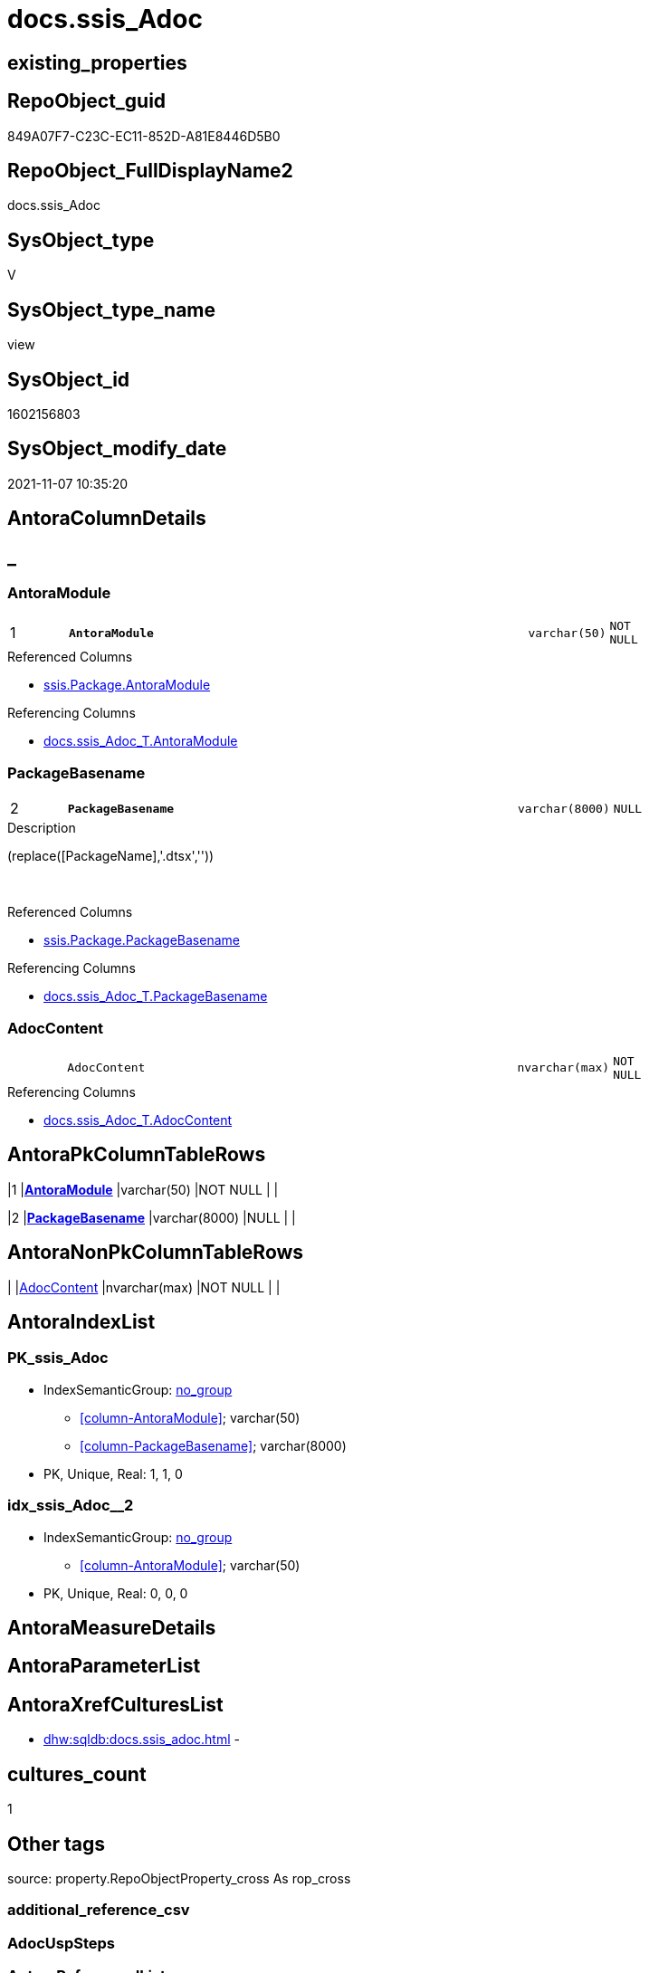 // tag::HeaderFullDisplayName[]
= docs.ssis_Adoc
// end::HeaderFullDisplayName[]

== existing_properties

// tag::existing_properties[]
:ExistsProperty--antorareferencedlist:
:ExistsProperty--antorareferencinglist:
:ExistsProperty--is_repo_managed:
:ExistsProperty--is_ssas:
:ExistsProperty--pk_index_guid:
:ExistsProperty--pk_indexpatterncolumndatatype:
:ExistsProperty--pk_indexpatterncolumnname:
:ExistsProperty--referencedobjectlist:
:ExistsProperty--sql_modules_definition:
:ExistsProperty--FK:
:ExistsProperty--AntoraIndexList:
:ExistsProperty--Columns:
// end::existing_properties[]

== RepoObject_guid

// tag::RepoObject_guid[]
849A07F7-C23C-EC11-852D-A81E8446D5B0
// end::RepoObject_guid[]

== RepoObject_FullDisplayName2

// tag::RepoObject_FullDisplayName2[]
docs.ssis_Adoc
// end::RepoObject_FullDisplayName2[]

== SysObject_type

// tag::SysObject_type[]
V 
// end::SysObject_type[]

== SysObject_type_name

// tag::SysObject_type_name[]
view
// end::SysObject_type_name[]

== SysObject_id

// tag::SysObject_id[]
1602156803
// end::SysObject_id[]

== SysObject_modify_date

// tag::SysObject_modify_date[]
2021-11-07 10:35:20
// end::SysObject_modify_date[]

== AntoraColumnDetails

// tag::AntoraColumnDetails[]
[discrete]
== _


[#column-antoramodule]
=== AntoraModule

[cols="d,8m,m,m,m,d"]
|===
|1
|*AntoraModule*
|varchar(50)
|NOT NULL
|
|
|===

.Referenced Columns
--
* xref:ssis.package.adoc#column-antoramodule[+ssis.Package.AntoraModule+]
--

.Referencing Columns
--
* xref:docs.ssis_adoc_t.adoc#column-antoramodule[+docs.ssis_Adoc_T.AntoraModule+]
--


[#column-packagebasename]
=== PackageBasename

[cols="d,8m,m,m,m,d"]
|===
|2
|*PackageBasename*
|varchar(8000)
|NULL
|
|
|===

.Description
--
(replace([PackageName],'.dtsx',''))
--
{empty} +

.Referenced Columns
--
* xref:ssis.package.adoc#column-packagebasename[+ssis.Package.PackageBasename+]
--

.Referencing Columns
--
* xref:docs.ssis_adoc_t.adoc#column-packagebasename[+docs.ssis_Adoc_T.PackageBasename+]
--


[#column-adoccontent]
=== AdocContent

[cols="d,8m,m,m,m,d"]
|===
|
|AdocContent
|nvarchar(max)
|NOT NULL
|
|
|===

.Referencing Columns
--
* xref:docs.ssis_adoc_t.adoc#column-adoccontent[+docs.ssis_Adoc_T.AdocContent+]
--


// end::AntoraColumnDetails[]

== AntoraPkColumnTableRows

// tag::AntoraPkColumnTableRows[]
|1
|*<<column-antoramodule>>*
|varchar(50)
|NOT NULL
|
|

|2
|*<<column-packagebasename>>*
|varchar(8000)
|NULL
|
|


// end::AntoraPkColumnTableRows[]

== AntoraNonPkColumnTableRows

// tag::AntoraNonPkColumnTableRows[]


|
|<<column-adoccontent>>
|nvarchar(max)
|NOT NULL
|
|

// end::AntoraNonPkColumnTableRows[]

== AntoraIndexList

// tag::AntoraIndexList[]

[#index-pkunderlinessisunderlineadoc]
=== PK_ssis_Adoc

* IndexSemanticGroup: xref:other/indexsemanticgroup.adoc#startbnoblankgroupendb[no_group]
+
--
* <<column-AntoraModule>>; varchar(50)
* <<column-PackageBasename>>; varchar(8000)
--
* PK, Unique, Real: 1, 1, 0


[#index-idxunderlinessisunderlineadocunderlineunderline2]
=== idx_ssis_Adoc++__++2

* IndexSemanticGroup: xref:other/indexsemanticgroup.adoc#startbnoblankgroupendb[no_group]
+
--
* <<column-AntoraModule>>; varchar(50)
--
* PK, Unique, Real: 0, 0, 0

// end::AntoraIndexList[]

== AntoraMeasureDetails

// tag::AntoraMeasureDetails[]

// end::AntoraMeasureDetails[]

== AntoraParameterList

// tag::AntoraParameterList[]

// end::AntoraParameterList[]

== AntoraXrefCulturesList

// tag::AntoraXrefCulturesList[]
* xref:dhw:sqldb:docs.ssis_adoc.adoc[] - 
// end::AntoraXrefCulturesList[]

== cultures_count

// tag::cultures_count[]
1
// end::cultures_count[]

== Other tags

source: property.RepoObjectProperty_cross As rop_cross


=== additional_reference_csv

// tag::additional_reference_csv[]

// end::additional_reference_csv[]


=== AdocUspSteps

// tag::adocuspsteps[]

// end::adocuspsteps[]


=== AntoraReferencedList

// tag::antorareferencedlist[]
* xref:docs.ssis_connectionlist.adoc[]
* xref:docs.ssis_generallist.adoc[]
* xref:docs.ssis_parameterlist.adoc[]
* xref:docs.ssis_projectconnectionlist.adoc[]
* xref:docs.ssis_pumlpackage.adoc[]
* xref:docs.ssis_tasklist.adoc[]
* xref:docs.ssis_variablelist.adoc[]
* xref:ssis.package.adoc[]
// end::antorareferencedlist[]


=== AntoraReferencingList

// tag::antorareferencinglist[]
* xref:docs.ssis_adoc_t.adoc[]
* xref:docs.usp_persist_ssis_adoc_t.adoc[]
// end::antorareferencinglist[]


=== Description

// tag::description[]

// end::description[]


=== ExampleUsage

// tag::exampleusage[]

// end::exampleusage[]


=== exampleUsage_2

// tag::exampleusage_2[]

// end::exampleusage_2[]


=== exampleUsage_3

// tag::exampleusage_3[]

// end::exampleusage_3[]


=== exampleUsage_4

// tag::exampleusage_4[]

// end::exampleusage_4[]


=== exampleUsage_5

// tag::exampleusage_5[]

// end::exampleusage_5[]


=== exampleWrong_Usage

// tag::examplewrong_usage[]

// end::examplewrong_usage[]


=== has_execution_plan_issue

// tag::has_execution_plan_issue[]

// end::has_execution_plan_issue[]


=== has_get_referenced_issue

// tag::has_get_referenced_issue[]

// end::has_get_referenced_issue[]


=== has_history

// tag::has_history[]

// end::has_history[]


=== has_history_columns

// tag::has_history_columns[]

// end::has_history_columns[]


=== InheritanceType

// tag::inheritancetype[]

// end::inheritancetype[]


=== is_persistence

// tag::is_persistence[]

// end::is_persistence[]


=== is_persistence_check_duplicate_per_pk

// tag::is_persistence_check_duplicate_per_pk[]

// end::is_persistence_check_duplicate_per_pk[]


=== is_persistence_check_for_empty_source

// tag::is_persistence_check_for_empty_source[]

// end::is_persistence_check_for_empty_source[]


=== is_persistence_delete_changed

// tag::is_persistence_delete_changed[]

// end::is_persistence_delete_changed[]


=== is_persistence_delete_missing

// tag::is_persistence_delete_missing[]

// end::is_persistence_delete_missing[]


=== is_persistence_insert

// tag::is_persistence_insert[]

// end::is_persistence_insert[]


=== is_persistence_truncate

// tag::is_persistence_truncate[]

// end::is_persistence_truncate[]


=== is_persistence_update_changed

// tag::is_persistence_update_changed[]

// end::is_persistence_update_changed[]


=== is_repo_managed

// tag::is_repo_managed[]
0
// end::is_repo_managed[]


=== is_ssas

// tag::is_ssas[]
0
// end::is_ssas[]


=== microsoft_database_tools_support

// tag::microsoft_database_tools_support[]

// end::microsoft_database_tools_support[]


=== MS_Description

// tag::ms_description[]

// end::ms_description[]


=== persistence_source_RepoObject_fullname

// tag::persistence_source_repoobject_fullname[]

// end::persistence_source_repoobject_fullname[]


=== persistence_source_RepoObject_fullname2

// tag::persistence_source_repoobject_fullname2[]

// end::persistence_source_repoobject_fullname2[]


=== persistence_source_RepoObject_guid

// tag::persistence_source_repoobject_guid[]

// end::persistence_source_repoobject_guid[]


=== persistence_source_RepoObject_xref

// tag::persistence_source_repoobject_xref[]

// end::persistence_source_repoobject_xref[]


=== pk_index_guid

// tag::pk_index_guid[]
883D459B-533F-EC11-852D-A81E8446D5B0
// end::pk_index_guid[]


=== pk_IndexPatternColumnDatatype

// tag::pk_indexpatterncolumndatatype[]
varchar(50),varchar(8000)
// end::pk_indexpatterncolumndatatype[]


=== pk_IndexPatternColumnName

// tag::pk_indexpatterncolumnname[]
AntoraModule,PackageBasename
// end::pk_indexpatterncolumnname[]


=== pk_IndexSemanticGroup

// tag::pk_indexsemanticgroup[]

// end::pk_indexsemanticgroup[]


=== ReferencedObjectList

// tag::referencedobjectlist[]
* [docs].[ssis_ConnectionList]
* [docs].[ssis_GeneralList]
* [docs].[ssis_ParameterList]
* [docs].[ssis_ProjectConnectionList]
* [docs].[ssis_PumlPackage]
* [docs].[ssis_TaskList]
* [docs].[ssis_VariableList]
* [ssis].[Package]
// end::referencedobjectlist[]


=== usp_persistence_RepoObject_guid

// tag::usp_persistence_repoobject_guid[]

// end::usp_persistence_repoobject_guid[]


=== UspExamples

// tag::uspexamples[]

// end::uspexamples[]


=== uspgenerator_usp_id

// tag::uspgenerator_usp_id[]

// end::uspgenerator_usp_id[]


=== UspParameters

// tag::uspparameters[]

// end::uspparameters[]

== Boolean Attributes

source: property.RepoObjectProperty WHERE property_int = 1

// tag::boolean_attributes[]

// end::boolean_attributes[]

== sql_modules_definition

// tag::sql_modules_definition[]
[%collapsible]
=======
[source,sql,numbered]
----
CREATE View docs.ssis_Adoc
As
Select
    p.AntoraModule
  , p.PackageBasename
  --,[PackageName]
  --,[PackageDTSID]
  --,[PackageCreationDate]
  --,[PackageCreatorComputerName]
  --,[PackageCreatorName]
  --,[PackageDescription]
  --,[PackageLastModifiedProductVersion]
  --,[PackageLocaleID]
  --,[PackageObjectName]
  --,[PackagePath]
  --,[PackageProtectionLevel]
  --,[PackageProtectionLevelName]
  --,[PackageVersionGUID]
  --,[ProjectPath]
  --,[RowID]
  , AdocContent =
  --
  Concat (
             ''
           , '// tag::HeaderFullDisplayName[]'
           , Char ( 13 ) + Char ( 10 )
           , '= ' + p.PackageName
           , Char ( 13 ) + Char ( 10 )
           , '// end::HeaderFullDisplayName[]'
           , Char ( 13 ) + Char ( 10 )

           --
           --
           , Char ( 13 ) + Char ( 10 )
           , '== GeneralList'
           , Char ( 13 ) + Char ( 10 )
           , Char ( 13 ) + Char ( 10 )
           , '// tag::GeneralList[]'
           , Char ( 13 ) + Char ( 10 )
           , gl.GeneralList
           , Char ( 13 ) + Char ( 10 )
           , '// end::GeneralList[]'
           , Char ( 13 ) + Char ( 10 )
           --
           --
           , Char ( 13 ) + Char ( 10 )
           , '== PumlPackageControlFlows'
           , Char ( 13 ) + Char ( 10 )
           , Char ( 13 ) + Char ( 10 )
           , '// tag::PumlPackageControlFlows[]'
           , Char ( 13 ) + Char ( 10 )
           , '[plantuml, ssis-{docname}, svg, subs=macros]'
           , Char ( 13 ) + Char ( 10 )
           , '....'
           , Char ( 13 ) + Char ( 10 )
           , puml.PumlPackageControlFlows
           , Char ( 13 ) + Char ( 10 )
           , '....'
           , Char ( 13 ) + Char ( 10 )
           , '// end::PumlPackageControlFlows[]'
           , Char ( 13 ) + Char ( 10 )
           --
           --
           , Char ( 13 ) + Char ( 10 )
           , '== ConnectionList'
           , Char ( 13 ) + Char ( 10 )
           , Char ( 13 ) + Char ( 10 )
           , '// tag::ConnectionList[]'
           , Char ( 13 ) + Char ( 10 )
           , cl.ConnectionList
           , Char ( 13 ) + Char ( 10 )
           , '// end::ConnectionList[]'
           , Char ( 13 ) + Char ( 10 )
           --
           --
           , Char ( 13 ) + Char ( 10 )
           , '== ProjectConnectionList'
           , Char ( 13 ) + Char ( 10 )
           , Char ( 13 ) + Char ( 10 )
           , '// tag::ProjectConnectionList[]'
           , Char ( 13 ) + Char ( 10 )
           , pcl.ProjectConnectionList
           , Char ( 13 ) + Char ( 10 )
           , '// end::ProjectConnectionList[]'
           , Char ( 13 ) + Char ( 10 )
           --
           --
           , Char ( 13 ) + Char ( 10 )
           , '== ParameterList'
           , Char ( 13 ) + Char ( 10 )
           , Char ( 13 ) + Char ( 10 )
           , '// tag::ParameterList[]'
           , Char ( 13 ) + Char ( 10 )
           , pl.ParameterList
           , Char ( 13 ) + Char ( 10 )
           , '// end::ParameterList[]'
           , Char ( 13 ) + Char ( 10 )
           --
           --
           , Char ( 13 ) + Char ( 10 )
           , '== VariableList'
           , Char ( 13 ) + Char ( 10 )
           , Char ( 13 ) + Char ( 10 )
           , '// tag::VariableList[]'
           , Char ( 13 ) + Char ( 10 )
           , vl.VariableList
           , Char ( 13 ) + Char ( 10 )
           , '// end::VariableList[]'
           , Char ( 13 ) + Char ( 10 )
           --
           --
           , Char ( 13 ) + Char ( 10 )
           , '== TaskList'
           , Char ( 13 ) + Char ( 10 )
           , Char ( 13 ) + Char ( 10 )
           , '// tag::TaskList[]'
           , Char ( 13 ) + Char ( 10 )
           , tl.TaskList
           , Char ( 13 ) + Char ( 10 )
           , '// end::TaskList[]'
           , Char ( 13 ) + Char ( 10 )

           --
           --
           --
           --
           , Char ( 13 ) + Char ( 10 )
           , '== PackageDTSID'
           , Char ( 13 ) + Char ( 10 )
           , Char ( 13 ) + Char ( 10 )
           , '// tag::PackageDTSID[]'
           , Char ( 13 ) + Char ( 10 )
           , p.PackageDTSID
           , Char ( 13 ) + Char ( 10 )
           , '// end::PackageDTSID[]'
           , Char ( 13 ) + Char ( 10 )
           --
           , Char ( 13 ) + Char ( 10 )
           , '== PackageCreationDate'
           , Char ( 13 ) + Char ( 10 )
           , Char ( 13 ) + Char ( 10 )
           , '// tag::PackageCreationDate[]'
           , Char ( 13 ) + Char ( 10 )
           , p.PackageCreationDate
           , Char ( 13 ) + Char ( 10 )
           , '// end::PackageCreationDate[]'
           , Char ( 13 ) + Char ( 10 )

           --
           , Char ( 13 ) + Char ( 10 )
           , '== PackageCreatorComputerName'
           , Char ( 13 ) + Char ( 10 )
           , Char ( 13 ) + Char ( 10 )
           , '// tag::PackageCreatorComputerName[]'
           , Char ( 13 ) + Char ( 10 )
           , p.PackageCreatorComputerName
           , Char ( 13 ) + Char ( 10 )
           , '// end::PackageCreatorComputerName[]'
           , Char ( 13 ) + Char ( 10 )

           --
           , Char ( 13 ) + Char ( 10 )
           , '== PackageCreatorName'
           , Char ( 13 ) + Char ( 10 )
           , Char ( 13 ) + Char ( 10 )
           , '// tag::PackageCreatorName[]'
           , Char ( 13 ) + Char ( 10 )
           , p.PackageCreatorName
           , Char ( 13 ) + Char ( 10 )
           , '// end::PackageCreatorName[]'
           , Char ( 13 ) + Char ( 10 )

           --
           , Char ( 13 ) + Char ( 10 )
           , '== PackageDescription'
           , Char ( 13 ) + Char ( 10 )
           , Char ( 13 ) + Char ( 10 )
           , '// tag::PackageDescription[]'
           , Char ( 13 ) + Char ( 10 )
           , p.PackageDescription
           , Char ( 13 ) + Char ( 10 )
           , '// end::PackageDescription[]'
           , Char ( 13 ) + Char ( 10 )

           --
           , Char ( 13 ) + Char ( 10 )
           , '== PackageLastModifiedProductVersion'
           , Char ( 13 ) + Char ( 10 )
           , Char ( 13 ) + Char ( 10 )
           , '// tag::PackageLastModifiedProductVersion[]'
           , Char ( 13 ) + Char ( 10 )
           , p.PackageLastModifiedProductVersion
           , Char ( 13 ) + Char ( 10 )
           , '// end::PackageLastModifiedProductVersion[]'
           , Char ( 13 ) + Char ( 10 )

           --
           , Char ( 13 ) + Char ( 10 )
           , '== PackageLocaleID'
           , Char ( 13 ) + Char ( 10 )
           , Char ( 13 ) + Char ( 10 )
           , '// tag::PackageLocaleID[]'
           , Char ( 13 ) + Char ( 10 )
           , p.PackageLocaleID
           , Char ( 13 ) + Char ( 10 )
           , '// end::PackageLocaleID[]'
           , Char ( 13 ) + Char ( 10 )

           --
           , Char ( 13 ) + Char ( 10 )
           , '== PackageObjectName'
           , Char ( 13 ) + Char ( 10 )
           , Char ( 13 ) + Char ( 10 )
           , '// tag::PackageObjectName[]'
           , Char ( 13 ) + Char ( 10 )
           , p.PackageObjectName
           , Char ( 13 ) + Char ( 10 )
           , '// end::PackageObjectName[]'
           , Char ( 13 ) + Char ( 10 )

           --
           , Char ( 13 ) + Char ( 10 )
           , '== PackagePath'
           , Char ( 13 ) + Char ( 10 )
           , Char ( 13 ) + Char ( 10 )
           , '// tag::PackagePath[]'
           , Char ( 13 ) + Char ( 10 )
           , p.PackagePath
           , Char ( 13 ) + Char ( 10 )
           , '// end::PackagePath[]'
           , Char ( 13 ) + Char ( 10 )

           --
           , Char ( 13 ) + Char ( 10 )
           , '== PackageProtectionLevel'
           , Char ( 13 ) + Char ( 10 )
           , Char ( 13 ) + Char ( 10 )
           , '// tag::PackageProtectionLevel[]'
           , Char ( 13 ) + Char ( 10 )
           , p.PackageProtectionLevel
           , Char ( 13 ) + Char ( 10 )
           , '// end::PackageProtectionLevel[]'
           , Char ( 13 ) + Char ( 10 )

           --
           , Char ( 13 ) + Char ( 10 )
           , '== PackageProtectionLevelName'
           , Char ( 13 ) + Char ( 10 )
           , Char ( 13 ) + Char ( 10 )
           , '// tag::PackageProtectionLevelName[]'
           , Char ( 13 ) + Char ( 10 )
           , p.PackageProtectionLevelName
           , Char ( 13 ) + Char ( 10 )
           , '// end::PackageProtectionLevelName[]'
           , Char ( 13 ) + Char ( 10 )

           --
           , Char ( 13 ) + Char ( 10 )
           , '== PackageVersionGUID'
           , Char ( 13 ) + Char ( 10 )
           , Char ( 13 ) + Char ( 10 )
           , '// tag::PackageVersionGUID[]'
           , Char ( 13 ) + Char ( 10 )
           , p.PackageVersionGUID
           , Char ( 13 ) + Char ( 10 )
           , '// end::PackageVersionGUID[]'
           , Char ( 13 ) + Char ( 10 )

           --
           , Char ( 13 ) + Char ( 10 )
           , '== ProjectPath'
           , Char ( 13 ) + Char ( 10 )
           , Char ( 13 ) + Char ( 10 )
           , '// tag::ProjectPath[]'
           , Char ( 13 ) + Char ( 10 )
           , p.ProjectPath
           , Char ( 13 ) + Char ( 10 )
           , '// end::ProjectPath[]'
           , Char ( 13 ) + Char ( 10 )
         )
From
    ssis.Package                        As p
    Left Join
        docs.ssis_GeneralList           As gl
            On
            gl.AntoraModule      = p.AntoraModule
            And gl.PackageName   = p.PackageName

    Left Join
        docs.ssis_ConnectionList        As cl
            On
            cl.AntoraModule      = p.AntoraModule
            And cl.PackageName   = p.PackageName

    Left Join
        docs.ssis_ProjectConnectionList As pcl
            On
            pcl.AntoraModule     = p.AntoraModule

    Left Join
        docs.ssis_ParameterList         As pl
            On
            pl.AntoraModule      = p.AntoraModule
            And pl.PackageName   = p.PackageName

    Left Join
        docs.ssis_VariableList          As vl
            On
            vl.AntoraModule      = p.AntoraModule
            And vl.PackageName   = p.PackageName

    Left Join
        docs.ssis_TaskList              As tl
            On
            tl.AntoraModule      = p.AntoraModule
            And tl.PackageName   = p.PackageName

    Left Join
        docs.ssis_PumlPackage           As puml
            On
            puml.AntoraModule    = p.AntoraModule
            And puml.PackageName = p.PackageName

----
=======
// end::sql_modules_definition[]



